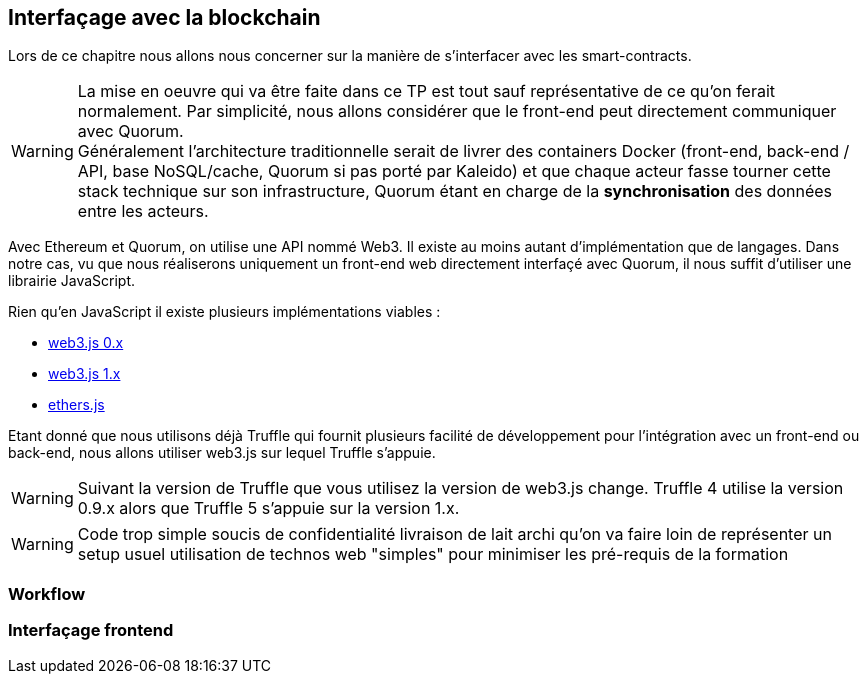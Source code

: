 == Interfaçage avec la blockchain

Lors de ce chapitre nous allons nous concerner sur la manière de s'interfacer
avec les smart-contracts.

WARNING: La mise en oeuvre qui va être faite dans ce TP est tout sauf
  représentative de ce qu'on ferait normalement. Par simplicité, nous allons
  considérer que le front-end peut directement communiquer avec Quorum. +
  Généralement l'architecture traditionnelle serait de livrer des containers
  Docker (front-end, back-end / API, base NoSQL/cache, Quorum si pas porté par
  Kaleido) et que chaque acteur fasse tourner cette stack technique sur son
  infrastructure, Quorum étant en charge de la *synchronisation* des données
  entre les acteurs.

Avec Ethereum et Quorum, on utilise une API nommé Web3. Il existe au moins
autant d'implémentation que de langages. Dans notre cas, vu que nous réaliserons
uniquement un front-end web directement interfaçé avec Quorum, il nous suffit
d'utiliser une librairie JavaScript.

Rien qu'en JavaScript il existe plusieurs implémentations viables :

* https://github.com/ethereum/wiki/wiki/JavaScript-API#web3-javascript-app-api-for-02xx[web3.js 0.x]
* https://web3js.readthedocs.io/en/1.0/getting-started.html[web3.js 1.x]
* https://docs.ethers.io/ethers.js/html/[ethers.js]

Etant donné que nous utilisons déjà Truffle qui fournit plusieurs facilité de
développement pour l'intégration avec un front-end ou back-end, nous allons
utiliser web3.js sur lequel Truffle s'appuie.

WARNING: Suivant la version de Truffle que vous utilisez la version de web3.js
  change. Truffle 4 utilise la version 0.9.x alors que Truffle 5 s'appuie sur
  la version 1.x.


WARNING: Code trop simple
 soucis de confidentialité livraison de lait
 archi qu'on va faire loin de représenter un setup usuel
 utilisation de technos web "simples" pour minimiser les pré-requis de la formation

=== Workflow

=== Interfaçage frontend
